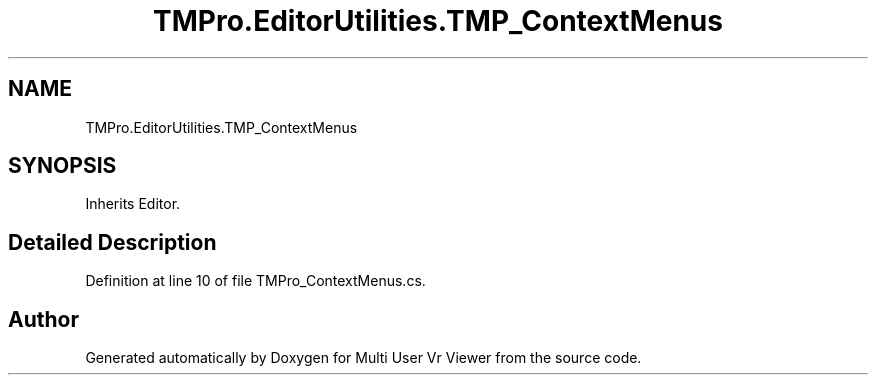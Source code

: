 .TH "TMPro.EditorUtilities.TMP_ContextMenus" 3 "Sat Jul 20 2019" "Version https://github.com/Saurabhbagh/Multi-User-VR-Viewer--10th-July/" "Multi User Vr Viewer" \" -*- nroff -*-
.ad l
.nh
.SH NAME
TMPro.EditorUtilities.TMP_ContextMenus
.SH SYNOPSIS
.br
.PP
.PP
Inherits Editor\&.
.SH "Detailed Description"
.PP 
Definition at line 10 of file TMPro_ContextMenus\&.cs\&.

.SH "Author"
.PP 
Generated automatically by Doxygen for Multi User Vr Viewer from the source code\&.
